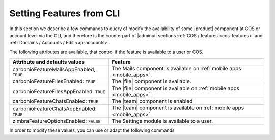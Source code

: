 .. _cli-features:

===========================
 Setting Features from CLI
===========================

In this section we describe a few commands to query of modify the
availability of some |product| component at COS or account level via
the CLI, and therefore is the counterpart of |adminui| sections
:ref:`COS / features <cos-features>` and :ref:`Domains / Accounts /
Edit <ap-accounts>`.

The following attributes are available, that control if the feature is
available to a user or COS.

.. list-table::

   * - **Attribute and defaults values**
     - **Feature**
   * - carbonioFeatureMailsAppEnabled, ``TRUE``
     - The Mails component is available on :ref:`mobile apps
       <mobile_apps>`.
   * - carbonioFeatureFilesEnabled: ``TRUE``
     - The |file| component is available.
   * - carbonioFeatureFilesAppEnabled: ``TRUE``
     - The |file| component is available on :ref:`mobile apps
       <mobile_apps>`.
   * - carbonioFeatureChatsEnabled: ``TRUE``
     - The |team| component is enabled
   * - carbonioFeatureChatsAppEnabled: ``TRUE``
     - The |team| component is available on :ref:`mobile apps
       <mobile_apps>`.
   * - zimbraFeatureOptionsEnabled: ``FALSE``
     - The Settings module is available to a user.

In order to modify these values, you can use or adapt the following commands

.. card::

   * Disable the Mails App for account johnsmith\@acme.example.

     .. code:: console

        zextras$ carbonio prov modifyAccount johnsmith@acme.example carbonioFeatureMailsAppEnabled FALSE

   * Check whether the |file| component is enabled in COS `default`.

     .. code:: console

        zextras$ carbonio prov getCos default carbonioFeatureFilesEnabled

        # name default
        carbonioFeatureFilesEnabled: TRUE

   * Disable the |team| Component in COS called `noChat`

     .. code:: console

        zextras$ carbonio prov modifyCos noChat carbonioFeaturChatsEnabled FALSE

   * The Settings module is available by default to all users; to hide
     it and prevent a user to access it, use the command

     .. code:: console

        zextras$ carbonio prov ma user@example.com zimbraFeatureOptionsEnabled FALSE

     To show it again to the user, replace **FALSE** with **TRUE** in
     the command.
